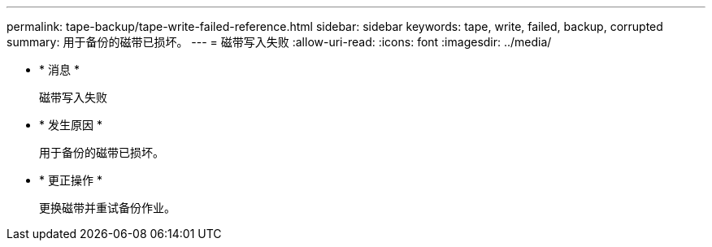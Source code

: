 ---
permalink: tape-backup/tape-write-failed-reference.html 
sidebar: sidebar 
keywords: tape, write, failed, backup, corrupted 
summary: 用于备份的磁带已损坏。 
---
= 磁带写入失败
:allow-uri-read: 
:icons: font
:imagesdir: ../media/


* * 消息 *
+
`磁带写入失败`

* * 发生原因 *
+
用于备份的磁带已损坏。

* * 更正操作 *
+
更换磁带并重试备份作业。



